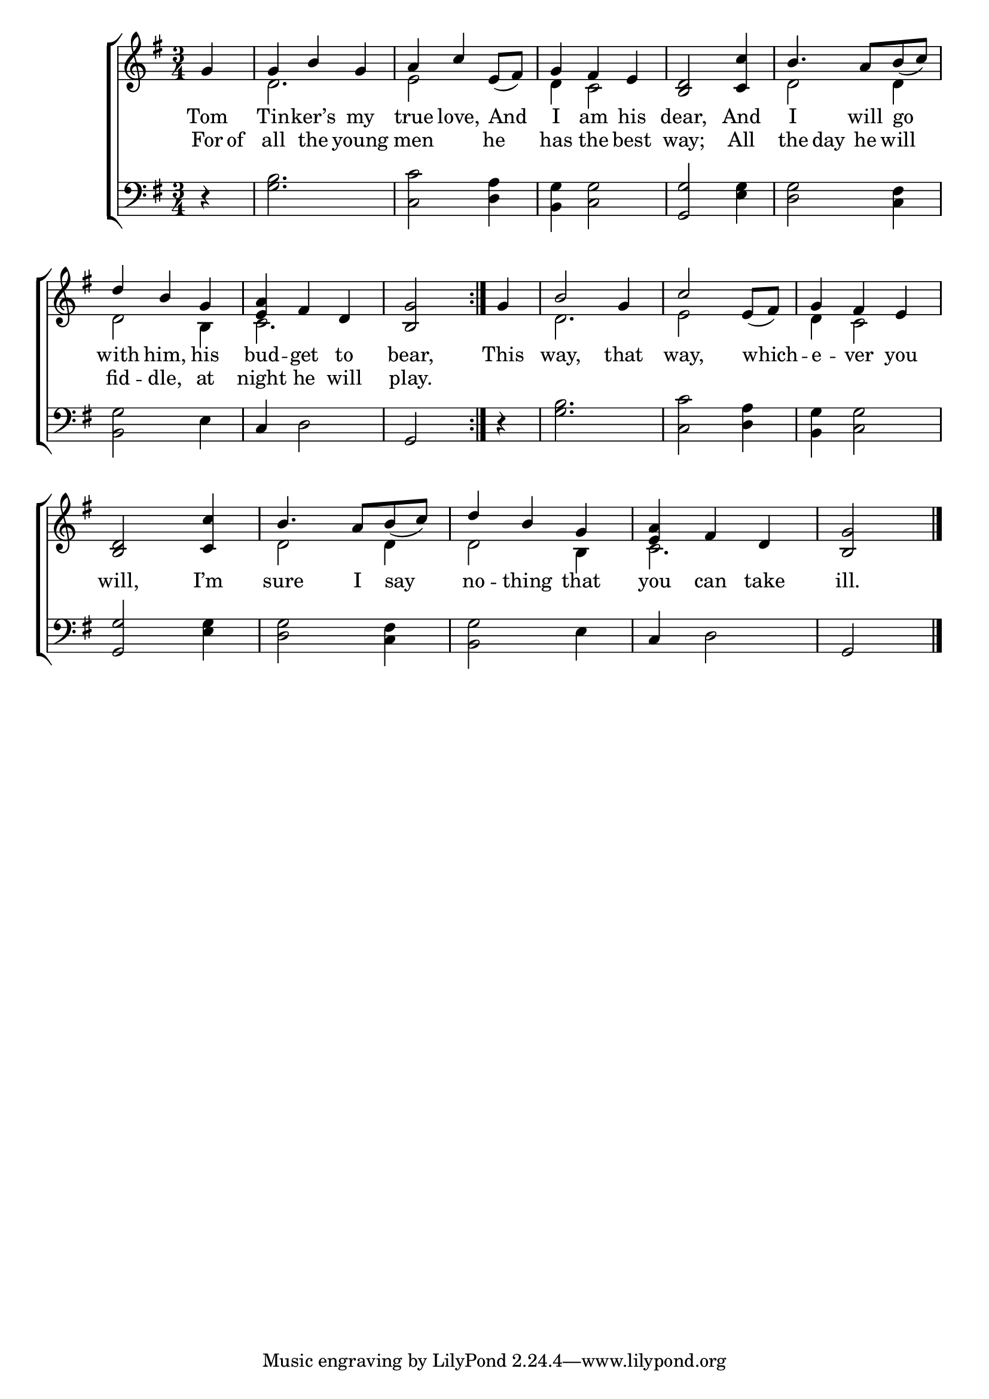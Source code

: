 \version "2.22.0"
\language "english"

global = {
  \time 3/4
  \key g \major
}

mBreak = { \break }
lalign = { \once \override  LyricText.self-alignment-X = #LEFT }

\header {
                                %	title = \markup {\medium \caps "Title."}
                                %	poet = ""
                                %	composer = ""

%  meter = \markup {\italic "Moderate time."}
                                %	arranger = ""
}
\score {

  \new ChoirStaff {
    <<
      \new Staff = "up"  {
        <<
          \global
          \new 	Voice = "one" 	\fixed c' {
            \voiceOne
            \repeat volta 2 { \partial 4 g4 | g b g | a c' e8_( fs) | g4 fs e | <b, d>2 <c c'>4 | b4. a8 b_( c') | \mBreak
            d'4 b g | <e a> fs d | \partial 2 <b, g>2 } | \partial 4 g4 | b2 g4 | c'2 e8_( fs) | g4 fs e | \mBreak
            <b, d>2 <c c'>4 | b4. a8 b_( c') | d'4 b g | <e a>4 fs d | \partial 2 <b, g>2 \fine |
          }	% end voice one
          \new Voice  \fixed c' {
            \voiceTwo
            s4 | d2. | e2 s4 | d4 c2 | s2. | d2 d4 |
            d2 b,4 | c2. | s2 | s4 | d2. | e2 s4 | d4 c2 |
            s2. | d2 d4 | d2 b,4 | c2. | s2 |
          } % end voice two
        >>
      } % end staff up

      \new Lyrics \lyricmode {	% verse one
        Tom4 | Tin -- ker’s my | true love, \lalign And | I am his | dear,2 And4 | I4. will8  \lalign go4 |
        with4 him, his | bud -- get to | bear,2 | This4 | way,2 that4 way,2 \lalign which4 -- e -- ver you |
        will,2 I’m4 | sure4. I8 \lalign say4 | no -- thing that | you can take | ill.2 |

      }	% end lyrics verse one
      \new Lyrics \lyricmode { % verse two
        For8 of8 | all4 the young | men2 he4 | has the best | way;2 All4 | the8 day4 he8 will4 |
        fid4 -- dle, at | night he will | play.2 |
      }

      \new   Staff = "down" {
        <<
          \clef bass
          \global
          \new Voice {
                                %\voiceThree
            d4\rest | <g b>2. | <c c'>2 <d a>4 | <b, g>4 <c g>2 | <g, g>2 <e g>4 | <d g>2 <c fs>4 |
            <b, g>2 e4 | c4 d2 | g,2 | r4 | <g b>2. | <c c'>2 <d a>4 | <b, g>4 <c g>2 |
            <g, g>2 <e g>4 | <d g>2 <c fs>4 | <b, g>2 e4 | c4 d2 | g,2 | \fine
          } % end voice three

          \new 	Voice {
            %\voiceFour
          }	% end voice four

        >>
      } % end staff down
    >>
  } % end choir staff

  \layout{
    \context{
      \Score {
        \omit  BarNumber
                                %\override LyricText.self-alignment-X = #LEFT
      }%end score
    }%end context
  }%end layout

  \midi{}

}%end score
